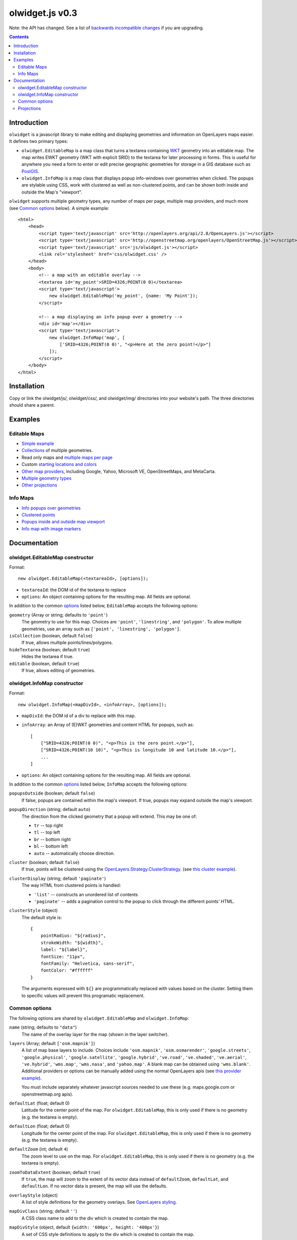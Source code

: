 olwidget.js v0.3
================

Note: the API has changed.  See a list of `backwards incompatible changes
<backwards_incompatible_changes.html>`_ if you are upgrading.

.. contents:: Contents

Introduction
~~~~~~~~~~~~

``olwidget`` is a javascript library to make editing and displaying geometries
and information on OpenLayers maps easier.  It defines two primary types:

* ``olwidget.EditableMap`` is a map class that turns a textarea containing `WKT
  <http://en.wikipedia.org/wiki/Well-known_text>`_ geometry into an editable
  map.  The map writes EWKT geometry (WKT with explicit SRID) to the textarea
  for later processing in forms.  This is useful for anywhere you need a form
  to enter or edit precise geographic geometries for storage in a GIS database
  such as `PostGIS <http://postgis.refractions.net/>`_.

* ``olwidget.InfoMap`` is a map class that displays popup info-windows over
  geometries when clicked.  The popups are stylable using CSS, work with
  clustered as well as non-clustered points, and can be shown both inside
  and outside the Map's "viewport".

``olwidget`` supports multiple geometry types, any number of maps per page,
multiple map providers, and much more (see `Common options`_ below).  A simple
example::

    <html>
        <head>
            <script type='text/javascript' src='http://openlayers.org/api/2.8/OpenLayers.js'></script>
            <script type='text/javascript' src='http://openstreetmap.org/openlayers/OpenStreetMap.js'></script>
            <script type='text/javascript' src='js/olwidget.js'></script>
            <link rel='stylesheet' href='css/olwidget.css' />
        </head>
        <body>
            <!-- a map with an editable overlay -->
            <textarea id='my_point'>SRID=4326;POINT(0 0)</textarea>
            <script type='text/javascript'>
                new olwidget.EditableMap('my_point', {name: 'My Point'});
            </script>

            <!-- a map displaying an info popup over a geometry -->
            <div id='map'></div>
            <script type='text/javascript'>
                new olwidget.InfoMap('map', [
                    ['SRID=4326;POINT(0 0)', "<p>Here at the zero point!</p>"]
                ]);
            </script>
        </body>
    </html>


Installation
~~~~~~~~~~~~

Copy or link the olwidget/js/, olwidget/css/, and olwidget/img/ directories
into your website's path.  The three directories should share a parent.

Examples
~~~~~~~~

Editable Maps
-------------
* `Simple example <examples/simple.html>`_
* `Collections <examples/collection.html>`_ of multiple geometries.
* Read only maps and `multiple maps per page <examples/read_only_and_multiple_maps.html>`_
* Custom `starting locations and colors <examples/custom_start_point_and_colors.html>`_
* `Other map providers <examples/other_providers.html>`_, including Google,
  Yahoo, Microsoft VE, OpenStreetMaps, and MetaCarta.
* `Multiple geometry types <examples/multiple_geometries.html>`_
* `Other projections <examples/other_projections.html>`_

Info Maps
---------
* `Info popups over geometries <examples/info_geometries.html>`_
* `Clustered points <examples/info_cluster.html>`_
* `Popups inside and outside map viewport <examples/info_inside_outside.html>`_
* `Info map with image markers <examples/info_markers.html>`_


Documentation
~~~~~~~~~~~~~

olwidget.EditableMap constructor
--------------------------------

Format::

    new olwidget.EditableMap(<textareaId>, [options]);

* ``textareaId``: the DOM id of the textarea to replace
* ``options``: An object containing options for the resulting map.  All fields
  are optional.  
  
In addition to the common options_ listed below, ``EditableMap``
accepts the following options:

``geometry`` (Array or string; defaults to ``'point'``)
    The geometry to use for this map.  Choices are ``'point'``,
    ``'linestring'``, and ``'polygon'``.  To allow multiple geometries, use an
    array such as ``['point', 'linestring', 'polygon']``.
``isCollection`` (boolean, default ``false``) 
    If true, allows multiple points/lines/polygons.
``hideTextarea`` (boolean; default ``true``) 
    Hides the textarea if true.
``editable`` (boolean, default ``true``) 
    If true, allows editing of geometries.

olwidget.InfoMap constructor
----------------------------

Format::

    new olwidget.InfoMap(<mapDivId>, <infoArray>, [options]);

* ``mapDivId``: the DOM id of a div to replace with this map.
* ``infoArray``: an Array of (E)WKT geometries and content HTML for popups, such as::
  
        [ 
            ["SRID=4326;POINT(0 0)", "<p>This is the zero point.</p>"],
            ["SRID=4326;POINT(10 10)", "<p>This is longitude 10 and latitude 10.</p>"],
            ...  
        ]

* ``options``: An object containing options for the resulting map.  All fields
  are optional.

In addition to the common options_ listed below, ``InfoMap`` accepts the
following options:

``popupsOutside`` (boolean; default ``false``)
    If false, popups are contained within the map's viewport.  If true, popups
    may expand outside the map's viewport.
``popupDirection`` (string; default ``auto``)
    The direction from the clicked geometry that a popup will extend.  This may
    be one of:

    * ``tr`` -- top right
    * ``tl`` -- top left
    * ``br`` -- bottom right
    * ``bl`` -- bottom left
    * ``auto`` -- automatically choose direction.

``cluster`` (boolean; default ``false``)
    If true, points will be clustered using the `OpenLayers.Strategy.ClusterStrategy
    <http://dev.openlayers.org/releases/OpenLayers-2.7/doc/apidocs/files/OpenLayers/Strategy/Cluster-js.html>`_.
    (see `this cluster example <examples/info_cluster.html>`_).
``clusterDisplay`` (string; default ``'paginate'``)
    The way HTML from clustered points is handled:

    * ``'list'`` -- constructs an unordered list of contents
    * ``'paginate'`` -- adds a pagination control to the popup to click through
      the different points' HTML.

``clusterStyle`` (object)
    The default style is::

        { 
            pointRadius: "${radius}",
            strokeWidth: "${width}",
            label: "${label}",
            fontSize: "11px",
            fontFamily: "Helvetica, sans-serif",
            fontColor: "#ffffff" 
        }

    The arguments expressed with ``${}`` are programmatically replaced with
    values based on the cluster.  Setting them to specific values will prevent
    this programatic replacement.

.. _options:

Common options
--------------

The following options are shared by ``olwidget.EditableMap`` and
``olwidget.InfoMap``:

``name`` (string; defaults to ``"data"``) 
    The name of the overlay layer for the map (shown in the layer switcher).
``layers`` (Array; default ``['osm.mapnik']``) 
    A list of map base layers to include.  Choices include ``'osm.mapnik'``,
    ``'osm.osmarender'``, ``'google.streets'``, ``'google.physical'``,
    ``'google.satellite'``, ``'google.hybrid'``, ``'ve.road'``,
    ``'ve.shaded'``, ``'ve.aerial'``, ``'ve.hybrid'``, ``'wms.map'``,
    ``'wms.nasa'``, and ``'yahoo.map'``.  A blank map can be obtained using
    ``'wms.blank'``.  Additional providers or options can be manually added
    using the normal OpenLayers apis
    (see `this provider example <examples/other_providers.html>`_).

    You must include separately whatever javascript sources needed to use these
    (e.g.  maps.google.com or openstreetmap.org apis).
``defaultLat`` (float; default 0)
    Latitude for the center point of the map.  For ``olwidget.EditableMap``,
    this is only used if there is no geometry (e.g. the textarea is empty).
``defaultLon`` (float; default 0)
    Longitude for the center point of the map.  For ``olwidget.EditableMap``,
    this is only used if there is no geometry (e.g. the textarea is empty).
``defaultZoom`` (int; default ``4``) 
    The zoom level to use on the map.  For ``olwidget.EditableMap``,
    this is only used if there is no geometry (e.g. the textarea is empty).
``zoomToDataExtent`` (boolean; default ``true``) 
    If ``true``, the map will zoom to the extent of its vector data instead of
    ``defaultZoom``, ``defaultLat``, and ``defaultLon``.  If no vector data is
    present, the map will use the defaults.
``overlayStyle`` (object) 
    A list of style definitions for the geometry overlays.  See 
    `OpenLayers styling <http://docs.openlayers.org/library/feature_styling.html>`_.
``mapDivClass`` (string; default ``''``) 
    A CSS class name to add to the div which is created to contain the map.
``mapDivStyle`` (object, default ``{width: '600px', height: '400px'}``)  
    A set of CSS style definitions to apply to the div which is created to
    contain the map.
``mapOptions`` (object) 
    An object containing options for the OpenLayers Map constructor.
    Properties may include:

    * ``units``: (string) default ``'m'`` (meters)
    * ``projection``: (string) default ``"EPSG:900913"`` (the projection used
      by Google, OSM, Yahoo, and VirtualEarth -- See `Projections`_ below).
    * ``displayProjection``: (string) default ``"EPSG:4326"`` (the latitude
      and longitude we're all familiar with -- See `Projections`_ below).
    * ``maxResolution``: (float) default ``156543.0339``.  Value should be
      expressed in the projection specified in ``projection``.
    * ``maxExtent``: default ``[-20037508.34, -20037508.34, 20037508.34,
      20037508.34]``.  Values should be expressed in the projection specified
      in ``projection``.
    * ``controls``: (array of strings) default ``['LayerSwitcher',
      'Navigation', 'PanZoom', 'Attribution']``
      The strings should be `class names for map controls
      <http://dev.openlayers.org/releases/OpenLayers-2.8/doc/apidocs/files/OpenLayers/Control-js.html>`_,
      which will be instantiated without arguments.

    Any additional parameters available to the `OpenLayers.Map.Constructor
    <http://dev.openlayers.org/docs/files/OpenLayers/Map-js.html#OpenLayers.Map.Constructor>`_
    may be included, and will be passed directly.

Projections
-----------

``olwidget`` uses the projections given in ``mapOptions`` to determine the
input and output of WKT data.  By default, it expects incoming WKT data to use
``"EPSG:4326"`` (familiar latitudes and longitudes), which is transformed
internally to the map projection (by default, ``"EPSG:900913"``, the projection
used by OpenStreetMaps, Google, and others).  Currently, ``olwidget`` ignores
the SRID present in any initial WKT data, and uses the projection specified in
``mapOptions.displayProjection`` to read the data.

To change the projection used for WKT, define the
``mapOptions.displayProjection``.  For example, the following will use
``EPSG:900913`` for all WKT data in addition to map display::

    new olwidget.EditableMap('textareaId', {
        mapOptions: {
            projection: "EPSG:900913",
            displayProjection: "EPSG:900913"
        }
    });

